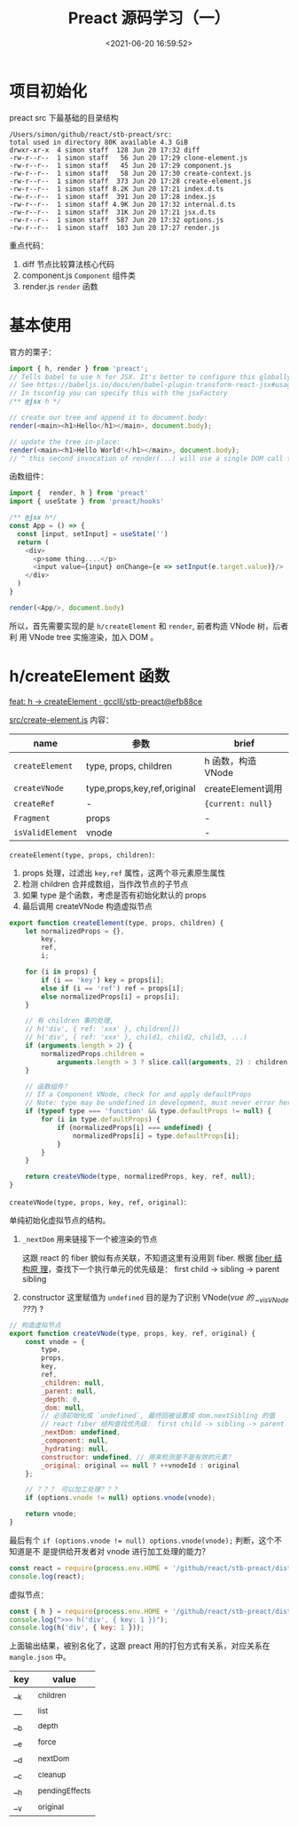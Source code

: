 #+TITLE: Preact 源码学习（一）
#+DATE: <2021-06-20 16:59:52>
#+TAGS[]: preact, react
#+CATEGORIES[]: react, preact
#+LANGUAGE: zh-cn
#+STARTUP: indent

* 项目初始化
:PROPERTIES:
:COLUMNS:  %CUSTOM_ID[(Custom Id)]
:CUSTOM_ID: initialization
:END:


preact src 下最基础的目录结构

#+begin_example
  /Users/simon/github/react/stb-preact/src:
  total used in directory 80K available 4.3 GiB
  drwxr-xr-x  4 simon staff  128 Jun 20 17:32 diff
  -rw-r--r--  1 simon staff   56 Jun 20 17:29 clone-element.js
  -rw-r--r--  1 simon staff   45 Jun 20 17:29 component.js
  -rw-r--r--  1 simon staff   58 Jun 20 17:30 create-context.js
  -rw-r--r--  1 simon staff  373 Jun 20 17:28 create-element.js
  -rw-r--r--  1 simon staff 8.2K Jun 20 17:21 index.d.ts
  -rw-r--r--  1 simon staff  391 Jun 20 17:28 index.js
  -rw-r--r--  1 simon staff 4.9K Jun 20 17:32 internal.d.ts
  -rw-r--r--  1 simon staff  31K Jun 20 17:21 jsx.d.ts
  -rw-r--r--  1 simon staff  587 Jun 20 17:32 options.js
  -rw-r--r--  1 simon staff  103 Jun 20 17:27 render.js
#+end_example

重点代码：

1. diff 节点比较算法核心代码
2. component.js ~Component~ 组件类
3. render.js ~render~ 函数

* 基本使用
:PROPERTIES:
:COLUMNS:  %CUSTOM_ID[(Custom Id)]
:CUSTOM_ID: usage
:END:

官方的栗子：

#+begin_src js
import { h, render } from 'preact';
// Tells babel to use h for JSX. It's better to configure this globally.
// See https://babeljs.io/docs/en/babel-plugin-transform-react-jsx#usage
// In tsconfig you can specify this with the jsxFactory
/** @jsx h */

// create our tree and append it to document.body:
render(<main><h1>Hello</h1></main>, document.body);

// update the tree in-place:
render(<main><h1>Hello World!</h1></main>, document.body);
// ^ this second invocation of render(...) will use a single DOM call to update the text of the <h1>
#+end_src

函数组件：

#+begin_src js
import {  render, h } from 'preact'
import { useState } from 'preact/hooks'

/** @jsx h*/
const App = () => {
  const [input, setInput] = useState('')
  return (
    <div>
      <p>some thing....</p>
      <input value={input} onChange={e => setInput(e.target.value)}/>
    </div>
  )
}

render(<App/>, document.body)
#+end_src

所以，首先需要实现的是 ~h/createElement~ 和 ~render~, 前者构造 VNode 树，后者利
用 VNode tree 实施渲染，加入 DOM 。

* h/createElement 函数
:PROPERTIES:
:COLUMNS:  %CUSTOM_ID[(Custom Id)]
:CUSTOM_ID: h-createElement
:END:

[[https://github.com/gcclll/stb-preact/commit/efb88ce9ae3ef142d46389bcb12edf686b9f9f35][feat: h -> createElement · gcclll/stb-preact@efb88ce]]

_src/create-element.js_ 内容：

| name             | 参数                        | brief              |
|------------------+-----------------------------+--------------------|
| ~createElement~  | type, props, children       | h 函数，构造 VNode |
| ~createVNode~    | type,props,key,ref,original | createElement调用  |
| ~createRef~      | -                           | ~{current: null}~  |
| ~Fragment~       | props                       | -                  |
| ~isValidElement~ | vnode                       | -                  |

~createElement(type, props, children)~:

1. props 处理，过滤出 ~key,ref~ 属性，这两个非元素原生属性
2. 检测 children 合并成数组，当作改节点的子节点
3. 如果 type 是个函数，考虑是否有初始化默认的 props
4. 最后调用 createVNode 构造虚拟节点

#+begin_src js
export function createElement(type, props, children) {
	let normalizedProps = {},
		key,
		ref,
		i;

	for (i in props) {
		if (i == 'key') key = props[i];
		else if (i == 'ref') ref = props[i];
		else normalizedProps[i] = props[i];
	}

	// 有 children 事的处理,
	// h('div', { ref: 'xxx' }, children[])
	// h('div', { ref: 'xxx' }, child1, child2, child3, ...)
	if (arguments.length > 2) {
		normalizedProps.children =
			arguments.length > 3 ? slice.call(arguments, 2) : children;
	}

	// 函数组件？
	// If a Component VNode, check for and apply defaultProps
	// Note: type may be undefined in development, must never error here.
	if (typeof type === 'function' && type.defaultProps != null) {
		for (i in type.defaultProps) {
			if (normalizedProps[i] === undefined) {
				normalizedProps[i] = type.defaultProps[i];
			}
		}
	}

	return createVNode(type, normalizedProps, key, ref, null);
}
#+end_src

~createVNode(type, props, key, ref, original)~:

单纯初始化虚拟节点的结构。

1. ~_nextDom~ 用来链接下一个被渲染的节点

   这跟 react 的 fiber 貌似有点关联，不知道这里有没用到 fiber. 根据 [[/react/react-zero/#fibers][fiber 结构原
   理]]，查找下一个执行单元的优先级是： first child -> sibling -> parent sibling

2. constructor 这里赋值为 ~undefined~ 目的是为了识别 VNode(/vue 的 __v_isVNode ???/) ?

#+begin_src js
// 构造虚拟节点
export function createVNode(type, props, key, ref, original) {
	const vnode = {
		type,
		props,
		key,
		ref,
		_children: null,
		_parent: null,
		_depth: 0,
		_dom: null,
		// 必须初始化成 `undefined`, 最终回被设置成 dom.nextSibling 的值
		// react fiber 结构查找优先级： first child -> sibling -> parent sibling
		_nextDom: undefined,
		_component: null,
		_hydrating: null,
		constructor: undefined, // 用来检测是不是有效的元素？
		_original: original == null ? ++vnodeId : original
	};

	// ？？？ 可以加工处理？？？
	if (options.vnode != null) options.vnode(vnode);

	return vnode;
}
#+end_src

最后有个 ~if (options.vnode != null) options.vnode(vnode);~ 判断，这个不知道是不
是提供给开发者对 vnode 进行加工处理的能力？

#+begin_src js
const react = require(process.env.HOME + '/github/react/stb-preact/dist/preact.js');
console.log(react);
#+end_src

#+RESULTS:
#+begin_example
{
  render: [Function (anonymous)],
  hydrate: [Function (anonymous)],
  createElement: [Function: u],
  h: [Function: u],
  Fragment: [Function (anonymous)],
  createRef: [Function (anonymous)],
  isValidElement: [Function: o],
  Component: [Function (anonymous)],
  cloneElement: [Function (anonymous)],
  createContext: [Function (anonymous)],
  toChildArray: [Function (anonymous)],
  options: { __e: [Function: __e] }
}
undefined
#+end_example

虚拟节点：
#+begin_src js
const { h } = require(process.env.HOME + '/github/react/stb-preact/dist/preact.js');
console.log(">>> h('div', { key: 1 })");
console.log(h('div', { key: 1 }));
#+end_src

#+RESULTS:
#+begin_example
>>> h('div', { key: 1 })
{
  type: 'div',
  props: {},
  key: 1,
  ref: undefined,
  __k: null,
  __: null,
  __b: 0,
  __e: null,
  __d: undefined,
  __c: null,
  __h: null,
  constructor: undefined,
  __v: 1
}
undefined
#+end_example

上面输出结果，被别名化了，这跟 preact 用的打包方式有关系，对应关系在
~mangle.json~ 中。

| key | value           |
|-----+-----------------|
| __k | _children       |
| __  | _list           |
| __b | _depth          |
| __e | _force          |
| __d | _nextDom        |
| __c | _cleanup        |
| __h | _pendingEffects |
| __v | _original       |
